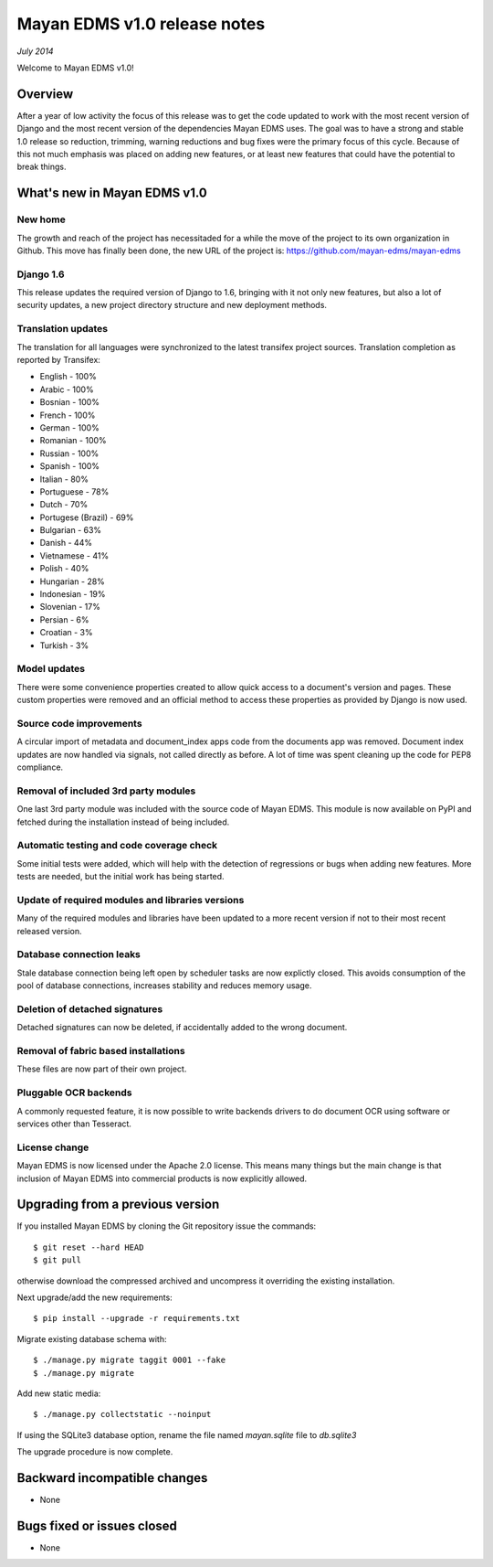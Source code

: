 =============================
Mayan EDMS v1.0 release notes
=============================

*July 2014*

Welcome to Mayan EDMS v1.0!

Overview
========
After a year of low activity the focus of this release was to get the code
updated to work with the most recent version of Django and the most recent
version of the dependencies Mayan EDMS uses. The goal was to have a strong
and stable 1.0 release so reduction, trimming, warning reductions and bug
fixes were the primary focus of this cycle. Because of this not much
emphasis was placed on adding new features, or at least new features
that could have the potential to break things.

What's new in Mayan EDMS v1.0
=============================

New home
~~~~~~~~
The growth and reach of the project has necessitaded for a while the move
of the project to its own organization in Github. This move has finally been
done, the new URL of the project is: https://github.com/mayan-edms/mayan-edms

Django 1.6
~~~~~~~~~~
This release updates the required version of Django to 1.6, bringing with it
not only new features, but also a lot of security updates, a new project
directory structure and new deployment methods.

Translation updates
~~~~~~~~~~~~~~~~~~~
The translation for all languages were synchronized to the latest transifex project sources.
Translation completion as reported by Transifex:

* English - 100%
* Arabic - 100%
* Bosnian - 100%
* French - 100%
* German - 100%
* Romanian - 100%
* Russian - 100%
* Spanish - 100%
* Italian - 80%
* Portuguese - 78%
* Dutch - 70%
* Portugese (Brazil) - 69%
* Bulgarian - 63%
* Danish - 44%
* Vietnamese - 41%
* Polish - 40%
* Hungarian - 28%
* Indonesian - 19%
* Slovenian - 17%
* Persian - 6%
* Croatian - 3%
* Turkish - 3%

Model updates
~~~~~~~~~~~~~
There were some convenience properties created to allow quick access to
a document's version and pages. These custom properties were removed and
an official method to access these properties as provided by Django is now
used.

Source code improvements
~~~~~~~~~~~~~~~~~~~~~~~~
A circular import of metadata and document_index apps code from the documents app
was removed. Document index updates are now handled via signals, not called
directly as before. A lot of time was spent cleaning up the code for PEP8
compliance.

Removal of included 3rd party modules
~~~~~~~~~~~~~~~~~~~~~~~~~~~~~~~~~~~~~
One last 3rd party module was included with the source code of Mayan EDMS.
This module is now available on PyPI and fetched during the installation instead
of being included.

Automatic testing and code coverage check
~~~~~~~~~~~~~~~~~~~~~~~~~~~~~~~~~~~~~~~~~
Some initial tests were added, which will help with the detection of
regressions or bugs when adding new features. More tests are needed, but
the initial work has being started.

Update of required modules and libraries versions
~~~~~~~~~~~~~~~~~~~~~~~~~~~~~~~~~~~~~~~~~~~~~~~~~
Many of the required modules and libraries have been updated to a more
recent version if not to their most recent released version.

Database connection leaks
~~~~~~~~~~~~~~~~~~~~~~~~~
Stale database connection being left open by scheduler tasks are now explictly
closed. This avoids consumption of the pool of database connections, increases
stability and reduces memory usage.

Deletion of detached signatures
~~~~~~~~~~~~~~~~~~~~~~~~~~~~~~~
Detached signatures can now be deleted, if accidentally added to the wrong document.

Removal of fabric based installations
~~~~~~~~~~~~~~~~~~~~~~~~~~~~~~~~~~~~~
These files are now part of their own project.

Pluggable OCR backends
~~~~~~~~~~~~~~~~~~~~~~
A commonly requested feature, it is now possible to write backends drivers
to do document OCR using software or services other than Tesseract.

License change
~~~~~~~~~~~~~~
Mayan EDMS is now licensed under the Apache 2.0 license. This means many
things but the main change is that inclusion of Mayan EDMS into
commercial products is now explicitly allowed.

Upgrading from a previous version
=================================
If you installed Mayan EDMS by cloning the Git repository issue the commands::

    $ git reset --hard HEAD
    $ git pull

otherwise download the compressed archived and uncompress it overriding the existing installation.

Next upgrade/add the new requirements::

    $ pip install --upgrade -r requirements.txt

Migrate existing database schema with::

    $ ./manage.py migrate taggit 0001 --fake
    $ ./manage.py migrate

Add new static media::

    $ ./manage.py collectstatic --noinput

If using the SQLite3 database option, rename the file named `mayan.sqlite` file to `db.sqlite3`

The upgrade procedure is now complete.


Backward incompatible changes
=============================
* None

Bugs fixed or issues closed
===========================
* None
